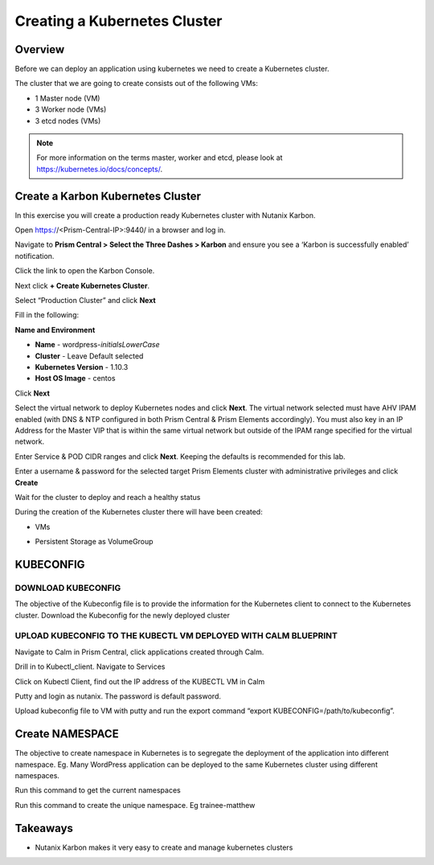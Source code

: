 .. _karbon_create_cluster:

-------------------------------------
Creating a Kubernetes Cluster
-------------------------------------

Overview
++++++++

Before we can deploy an application using kubernetes we need to create a Kubernetes cluster.

The cluster that we are going to create consists out of the following VMs:

- 1 Master node (VM)
- 3 Worker node (VMs)
- 3 etcd nodes (VMs)

.. note::

  For more information on the terms master, worker and etcd, please look at https://kubernetes.io/docs/concepts/.

Create a Karbon Kubernetes Cluster
++++++++++++++++++++++++++++++++++

In this exercise you will create a production ready Kubernetes cluster with Nutanix Karbon.

Open https://<Prism-Central-IP>:9440/ in a browser and log in.

Navigate to **Prism Central > Select the Three Dashes > Karbon** and ensure you see a ‘Karbon is successfully enabled’ notification.

Click the link to open the Karbon Console.

.. image:: images/karbon_create_cluster_0.png

Next click **+ Create Kubernetes Cluster**.

.. image:: images/karbon_create_cluster_2.png

Select “Production Cluster” and click **Next**

.. image:: images/karbon_create_cluster_1.png

Fill in the following:

**Name and Environment**

- **Name** - wordpress-*initialsLowerCase*
- **Cluster** - Leave Default selected
- **Kubernetes Version** - 1.10.3
- **Host OS Image** - centos

.. image:: images/karbon_create_cluster_3.png

Click **Next**

Select the virtual network to deploy Kubernetes nodes and click **Next**. The virtual network selected must have AHV IPAM enabled (with DNS & NTP configured in both Prism Central & Prism Elements accordingly). You must also key in an IP Address for the Master VIP that is within the same virtual network but outside of the IPAM range specified for the virtual network.

.. image:: images/karbon_create_cluster_31.png

Enter Service & POD CIDR ranges and click **Next**. Keeping the defaults is recommended for this lab.

.. image:: images/karbon_create_cluster_32.png

Enter a username & password for the selected target Prism Elements cluster with administrative privileges and click **Create**

.. image:: images/karbon_create_cluster_33.png

Wait for the cluster to deploy and reach a healthy status

.. image:: images/karbon_create_cluster_20.png

During the creation of the Kubernetes cluster there will have been created:

- VMs

.. image:: images/karbon_create_cluster_10.png

- Persistent Storage as VolumeGroup

.. image:: images/karbon_create_cluster_18.png

.. image:: images/karbon_create_cluster_19.png


KUBECONFIG
+++++++++++

DOWNLOAD KUBECONFIG
.....................

The objective of the Kubeconfig file is to provide the information for the Kubernetes client to connect to the Kubernetes cluster.
Download the Kubeconfig for the newly deployed cluster 

.. image:: images/karbon_create_cluster_21.png

.. image:: images/karbon_create_cluster_22.png


UPLOAD KUBECONFIG TO THE KUBECTL VM DEPLOYED WITH CALM BLUEPRINT
.................................................................

Navigate to Calm in Prism Central, click applications created through Calm.

.. image:: images/karbon_create_cluster_23.png

Drill in to Kubectl_client.  Navigate to Services

.. image:: images/karbon_create_cluster_24.png

Click on Kubectl Client, find out the IP address of the KUBECTL VM in Calm

.. image:: images/karbon_create_cluster_25.png


Putty and login as nutanix.  The password is default password.

Upload kubeconfig file to VM with putty and run the export command “export KUBECONFIG=/path/to/kubeconfig”.


.. image:: images/karbon_create_cluster_26.png


Create NAMESPACE
+++++++++++++++++

The objective to create namespace in Kubernetes is to segregate the deployment of the application into different namespace.  Eg.  Many WordPress application can be deployed to the same Kubernetes cluster using different namespaces.

Run this command to get the current namespaces

.. image:: images/karbon_create_cluster_27.png

Run this command to create the unique namespace.  Eg trainee-matthew
 
.. image:: images/karbon_create_cluster_28.png
















Takeaways
+++++++++

- Nutanix Karbon makes it very easy to create and manage kubernetes clusters
